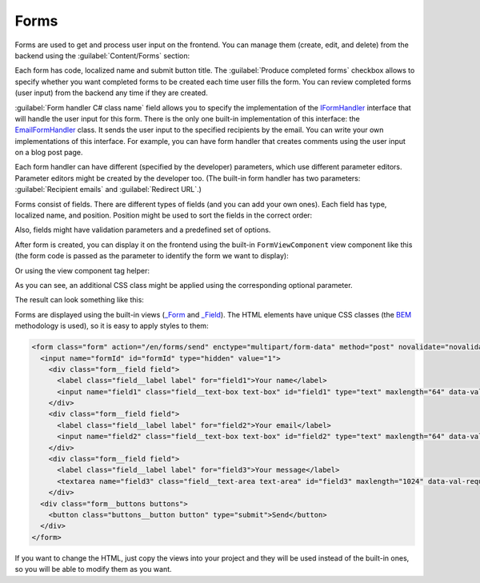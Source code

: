 ﻿Forms
=====

Forms are used to get and process user input on the frontend. You can manage them (create, edit, and delete) from the backend
using the :guilabel:`Content/Forms` section:

.. image:: /images/fundamentals/content/forms/1.png

Each form has code, localized name and submit button title. The :guilabel:`Produce completed forms` checkbox allows to specify
whether you want completed forms to be created each time user fills the form.
You can review completed forms (user input) from the backend any time if they are created.

:guilabel:`Form handler C# class name` field allows you to specify the implementation of the
`IFormHandler <https://github.com/Platformus/Platformus/blob/master/src/Platformus.Website/FormHandlers/IFormHandler.cs#L13>`_
interface that will handle the user input for this form. There is the only one built-in implementation of this interface:
the `EmailFormHandler <https://github.com/Platformus/Platformus/blob/master/src/Platformus.Website.Frontend/FormHandlers/EmailFormHandler.cs#L19>`_
class. It sends the user input to the specified recipients by the email. You can write your own implementations
of this interface. For example, you can have form handler that creates comments using the user input on a blog post page.

Each form handler can have different (specified by the developer) parameters, which use different parameter editors.
Parameter editors might be created by the developer too. (The built-in form handler has two parameters: :guilabel:`Recipient emails`
and :guilabel:`Redirect URL`.)

.. image:: /images/fundamentals/content/forms/2.png

Forms consist of fields. There are different types of fields (and you can add your own ones). Each field has type,
localized name, and position. Position might be used to sort the fields in the correct order:

.. image:: /images/fundamentals/content/forms/3.png

Also, fields might have validation parameters and a predefined set of options.

After form is created, you can display it on the frontend using the built-in ``FormViewComponent`` view component like this
(the form code is passed as the parameter to identify the form we want to display):

.. code-block:: html
    :emphasize-lines: 1

    @await Component.InvokeAsync("Form", new { code = "Feedback", additionalCssClass = "master-detail__form" })
	
Or using the view component tag helper:

.. code-block:: html
    :emphasize-lines: 1

    <vc:form code="Feedback" additional-css-class="master-detail__form" />

As you can see, an additional CSS class might be applied using the corresponding optional parameter.

The result can look something like this:

.. image:: /images/fundamentals/content/forms/4.png

Forms are displayed using the built-in views
(`_Form <https://github.com/Platformus/Platformus/blob/master/src/Platformus.Website.Frontend/Views/Shared/_Form.cshtml>`_ and
`_Field <https://github.com/Platformus/Platformus/blob/master/src/Platformus.Website.Frontend/Views/Shared/_Field.cshtml>`_).
The HTML elements have unique CSS classes (the `BEM <https://getbem.com/>`_ methodology is used), so it is easy
to apply styles to them:

.. code-block:: html

    <form class="form" action="/en/forms/send" enctype="multipart/form-data" method="post" novalidate="novalidate">
      <input name="formId" id="formId" type="hidden" value="1">
        <div class="form__field field">
          <label class="field__label label" for="field1">Your name</label>
          <input name="field1" class="field__text-box text-box" id="field1" type="text" maxlength="64" data-val-required="" data-val-maxlength-max="64" data-val="true">
        </div>
        <div class="form__field field">
          <label class="field__label label" for="field2">Your email</label>
          <input name="field2" class="field__text-box text-box" id="field2" type="text" maxlength="64" data-val-required="" data-val-maxlength-max="64" data-val="true">
        </div>
        <div class="form__field field">
          <label class="field__label label" for="field3">Your message</label>
          <textarea name="field3" class="field__text-area text-area" id="field3" maxlength="1024" data-val-required="" data-val-maxlength-max="1024" data-val="true"></textarea>
        </div>
      <div class="form__buttons buttons">
        <button class="buttons__button button" type="submit">Send</button>
      </div>
    </form>

If you want to change the HTML, just copy the views into your project and they will be used instead of the built-in ones,
so you will be able to modify them as you want.
